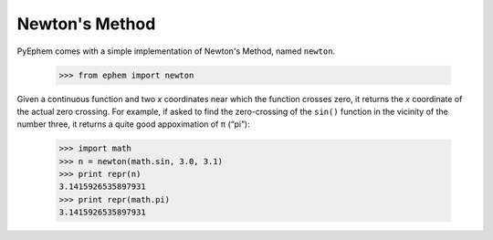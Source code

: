 
Newton's Method
===============

PyEphem comes with a simple implementation of Newton's Method,
named ``newton``.

    >>> from ephem import newton

Given a continuous function and two *x* coordinates
near which the function crosses zero,
it returns the *x* coordinate of the actual zero crossing.
For example,
if asked to find the zero-crossing of the ``sin()`` function
in the vicinity of the number three,
it returns a quite good appoximation of π (“pi”):

    >>> import math
    >>> n = newton(math.sin, 3.0, 3.1)
    >>> print repr(n)
    3.1415926535897931
    >>> print repr(math.pi)
    3.1415926535897931
